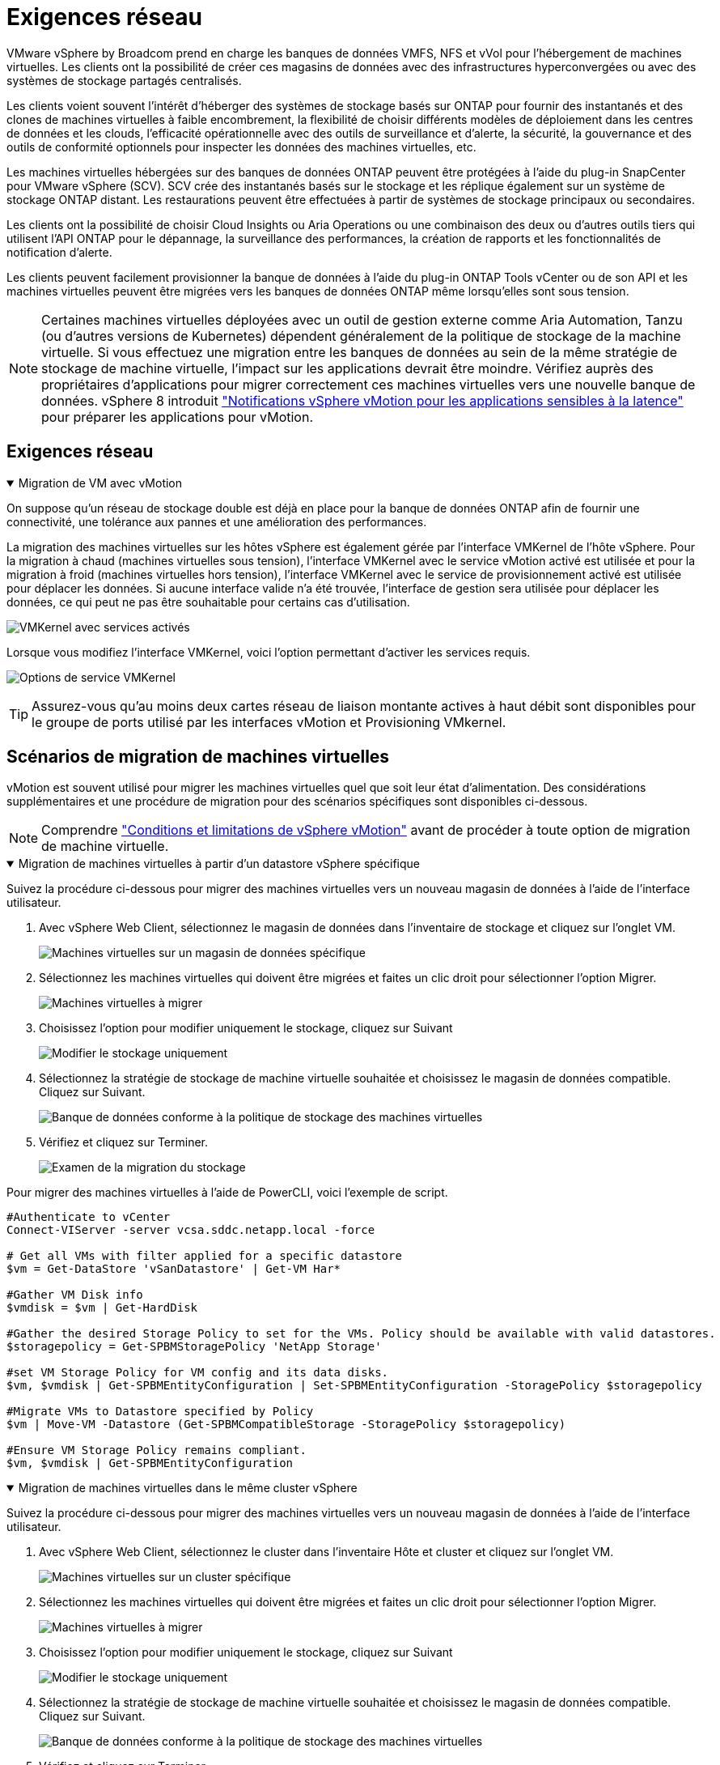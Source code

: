= Exigences réseau
:allow-uri-read: 


VMware vSphere by Broadcom prend en charge les banques de données VMFS, NFS et vVol pour l'hébergement de machines virtuelles.  Les clients ont la possibilité de créer ces magasins de données avec des infrastructures hyperconvergées ou avec des systèmes de stockage partagés centralisés.

Les clients voient souvent l'intérêt d'héberger des systèmes de stockage basés sur ONTAP pour fournir des instantanés et des clones de machines virtuelles à faible encombrement, la flexibilité de choisir différents modèles de déploiement dans les centres de données et les clouds, l'efficacité opérationnelle avec des outils de surveillance et d'alerte, la sécurité, la gouvernance et des outils de conformité optionnels pour inspecter les données des machines virtuelles, etc.

Les machines virtuelles hébergées sur des banques de données ONTAP peuvent être protégées à l’aide du plug-in SnapCenter pour VMware vSphere (SCV).  SCV crée des instantanés basés sur le stockage et les réplique également sur un système de stockage ONTAP distant.  Les restaurations peuvent être effectuées à partir de systèmes de stockage principaux ou secondaires.

Les clients ont la possibilité de choisir Cloud Insights ou Aria Operations ou une combinaison des deux ou d'autres outils tiers qui utilisent l'API ONTAP pour le dépannage, la surveillance des performances, la création de rapports et les fonctionnalités de notification d'alerte.

Les clients peuvent facilement provisionner la banque de données à l'aide du plug-in ONTAP Tools vCenter ou de son API et les machines virtuelles peuvent être migrées vers les banques de données ONTAP même lorsqu'elles sont sous tension.


NOTE: Certaines machines virtuelles déployées avec un outil de gestion externe comme Aria Automation, Tanzu (ou d'autres versions de Kubernetes) dépendent généralement de la politique de stockage de la machine virtuelle.  Si vous effectuez une migration entre les banques de données au sein de la même stratégie de stockage de machine virtuelle, l'impact sur les applications devrait être moindre.  Vérifiez auprès des propriétaires d'applications pour migrer correctement ces machines virtuelles vers une nouvelle banque de données. vSphere 8 introduit https://techdocs.broadcom.com/us/en/vmware-cis/vsphere/vsphere/8-0/how-to-prepare-an-application-for-vsphere-vmotion.html#:~:text=vSphere%208.0%20introduces%20a%20notification,the%20necessary%20steps%20to%20prepare.["Notifications vSphere vMotion pour les applications sensibles à la latence"] pour préparer les applications pour vMotion.



== Exigences réseau

.Migration de VM avec vMotion
[%collapsible%open]
====
On suppose qu'un réseau de stockage double est déjà en place pour la banque de données ONTAP afin de fournir une connectivité, une tolérance aux pannes et une amélioration des performances.

La migration des machines virtuelles sur les hôtes vSphere est également gérée par l'interface VMKernel de l'hôte vSphere.  Pour la migration à chaud (machines virtuelles sous tension), l'interface VMKernel avec le service vMotion activé est utilisée et pour la migration à froid (machines virtuelles hors tension), l'interface VMKernel avec le service de provisionnement activé est utilisée pour déplacer les données.  Si aucune interface valide n'a été trouvée, l'interface de gestion sera utilisée pour déplacer les données, ce qui peut ne pas être souhaitable pour certains cas d'utilisation.

image:migrate-vms-to-ontap-002.png["VMKernel avec services activés"]

Lorsque vous modifiez l'interface VMKernel, voici l'option permettant d'activer les services requis.

image:migrate-vms-to-ontap-001.png["Options de service VMKernel"]


TIP: Assurez-vous qu'au moins deux cartes réseau de liaison montante actives à haut débit sont disponibles pour le groupe de ports utilisé par les interfaces vMotion et Provisioning VMkernel.

====


== Scénarios de migration de machines virtuelles

vMotion est souvent utilisé pour migrer les machines virtuelles quel que soit leur état d'alimentation.  Des considérations supplémentaires et une procédure de migration pour des scénarios spécifiques sont disponibles ci-dessous.


NOTE: Comprendre https://techdocs.broadcom.com/us/en/vmware-cis/vsphere/vsphere/8-0/vcenter-and-host-management-8-0/migrating-virtual-machines-host-management/migration-with-vmotion-host-management/virtual-machine-conditions-and-limitation-for-vmotion-host-management.html["Conditions et limitations de vSphere vMotion"] avant de procéder à toute option de migration de machine virtuelle.

.Migration de machines virtuelles à partir d'un datastore vSphere spécifique
[%collapsible%open]
====
Suivez la procédure ci-dessous pour migrer des machines virtuelles vers un nouveau magasin de données à l’aide de l’interface utilisateur.

. Avec vSphere Web Client, sélectionnez le magasin de données dans l’inventaire de stockage et cliquez sur l’onglet VM.
+
image:migrate-vms-to-ontap-003.png["Machines virtuelles sur un magasin de données spécifique"]

. Sélectionnez les machines virtuelles qui doivent être migrées et faites un clic droit pour sélectionner l’option Migrer.
+
image:migrate-vms-to-ontap-004.png["Machines virtuelles à migrer"]

. Choisissez l'option pour modifier uniquement le stockage, cliquez sur Suivant
+
image:migrate-vms-to-ontap-005.png["Modifier le stockage uniquement"]

. Sélectionnez la stratégie de stockage de machine virtuelle souhaitée et choisissez le magasin de données compatible. Cliquez sur Suivant.
+
image:migrate-vms-to-ontap-006.png["Banque de données conforme à la politique de stockage des machines virtuelles"]

. Vérifiez et cliquez sur Terminer.
+
image:migrate-vms-to-ontap-007.png["Examen de la migration du stockage"]



Pour migrer des machines virtuelles à l’aide de PowerCLI, voici l’exemple de script.

[source, powershell]
----
#Authenticate to vCenter
Connect-VIServer -server vcsa.sddc.netapp.local -force

# Get all VMs with filter applied for a specific datastore
$vm = Get-DataStore 'vSanDatastore' | Get-VM Har*

#Gather VM Disk info
$vmdisk = $vm | Get-HardDisk

#Gather the desired Storage Policy to set for the VMs. Policy should be available with valid datastores.
$storagepolicy = Get-SPBMStoragePolicy 'NetApp Storage'

#set VM Storage Policy for VM config and its data disks.
$vm, $vmdisk | Get-SPBMEntityConfiguration | Set-SPBMEntityConfiguration -StoragePolicy $storagepolicy

#Migrate VMs to Datastore specified by Policy
$vm | Move-VM -Datastore (Get-SPBMCompatibleStorage -StoragePolicy $storagepolicy)

#Ensure VM Storage Policy remains compliant.
$vm, $vmdisk | Get-SPBMEntityConfiguration
----
====
.Migration de machines virtuelles dans le même cluster vSphere
[%collapsible%open]
====
Suivez la procédure ci-dessous pour migrer des machines virtuelles vers un nouveau magasin de données à l’aide de l’interface utilisateur.

. Avec vSphere Web Client, sélectionnez le cluster dans l’inventaire Hôte et cluster et cliquez sur l’onglet VM.
+
image:migrate-vms-to-ontap-008.png["Machines virtuelles sur un cluster spécifique"]

. Sélectionnez les machines virtuelles qui doivent être migrées et faites un clic droit pour sélectionner l’option Migrer.
+
image:migrate-vms-to-ontap-004.png["Machines virtuelles à migrer"]

. Choisissez l'option pour modifier uniquement le stockage, cliquez sur Suivant
+
image:migrate-vms-to-ontap-005.png["Modifier le stockage uniquement"]

. Sélectionnez la stratégie de stockage de machine virtuelle souhaitée et choisissez le magasin de données compatible. Cliquez sur Suivant.
+
image:migrate-vms-to-ontap-006.png["Banque de données conforme à la politique de stockage des machines virtuelles"]

. Vérifiez et cliquez sur Terminer.
+
image:migrate-vms-to-ontap-007.png["Examen de la migration du stockage"]



Pour migrer des machines virtuelles à l’aide de PowerCLI, voici l’exemple de script.

[source, powershell]
----
#Authenticate to vCenter
Connect-VIServer -server vcsa.sddc.netapp.local -force

# Get all VMs with filter applied for a specific cluster
$vm = Get-Cluster 'vcf-m01-cl01' | Get-VM Aria*

#Gather VM Disk info
$vmdisk = $vm | Get-HardDisk

#Gather the desired Storage Policy to set for the VMs. Policy should be available with valid datastores.
$storagepolicy = Get-SPBMStoragePolicy 'NetApp Storage'

#set VM Storage Policy for VM config and its data disks.
$vm, $vmdisk | Get-SPBMEntityConfiguration | Set-SPBMEntityConfiguration -StoragePolicy $storagepolicy

#Migrate VMs to Datastore specified by Policy
$vm | Move-VM -Datastore (Get-SPBMCompatibleStorage -StoragePolicy $storagepolicy)

#Ensure VM Storage Policy remains compliant.
$vm, $vmdisk | Get-SPBMEntityConfiguration
----

TIP: Lorsque le cluster de banques de données est utilisé avec un stockage DRS (Dynamic Resource Scheduling) entièrement automatisé et que les deux banques de données (source et cible) sont du même type (VMFS/NFS/vVol), conservez les deux banques de données dans le même cluster de stockage et migrez les machines virtuelles à partir de la banque de données source en activant le mode de maintenance sur la source.  L’expérience sera similaire à la manière dont les hôtes de calcul sont gérés pour la maintenance.

====
.Migration de machines virtuelles sur plusieurs clusters vSphere
[%collapsible%open]
====

NOTE: Référer https://techdocs.broadcom.com/us/en/vmware-cis/vsphere/vsphere/8-0/vcenter-and-host-management-8-0/migrating-virtual-machines-host-management/cpu-compatibility-and-evc-host-management.html["Compatibilité CPU et compatibilité vSphere Enhanced vMotion"] lorsque les hôtes source et cible appartiennent à des familles ou des modèles de processeurs différents.

Suivez la procédure ci-dessous pour migrer des machines virtuelles vers un nouveau magasin de données à l’aide de l’interface utilisateur.

. Avec vSphere Web Client, sélectionnez le cluster dans l’inventaire Hôte et cluster et cliquez sur l’onglet VM.
+
image:migrate-vms-to-ontap-008.png["Machines virtuelles sur un cluster spécifique"]

. Sélectionnez les machines virtuelles qui doivent être migrées et faites un clic droit pour sélectionner l’option Migrer.
+
image:migrate-vms-to-ontap-004.png["Machines virtuelles à migrer"]

. Choisissez l'option pour modifier la ressource de calcul et le stockage, cliquez sur Suivant
+
image:migrate-vms-to-ontap-009.png["Changer à la fois le calcul et le stockage"]

. Naviguez et choisissez le bon cluster à migrer.
+
image:migrate-vms-to-ontap-012.png["Sélectionnez le cluster cible"]

. Sélectionnez la stratégie de stockage de machine virtuelle souhaitée et choisissez le magasin de données compatible. Cliquez sur Suivant.
+
image:migrate-vms-to-ontap-013.png["Banque de données conforme à la politique de stockage des machines virtuelles"]

. Sélectionnez le dossier VM pour placer les VM cibles.
+
image:migrate-vms-to-ontap-014.png["Sélection du dossier de la machine virtuelle cible"]

. Sélectionnez le groupe de ports cible.
+
image:migrate-vms-to-ontap-015.png["Sélection du groupe de ports cibles"]

. Vérifiez et cliquez sur Terminer.
+
image:migrate-vms-to-ontap-007.png["Examen de la migration du stockage"]



Pour migrer des machines virtuelles à l’aide de PowerCLI, voici l’exemple de script.

[source, powershell]
----
#Authenticate to vCenter
Connect-VIServer -server vcsa.sddc.netapp.local -force

# Get all VMs with filter applied for a specific cluster
$vm = Get-Cluster 'vcf-m01-cl01' | Get-VM Aria*

#Gather VM Disk info
$vmdisk = $vm | Get-HardDisk

#Gather the desired Storage Policy to set for the VMs. Policy should be available with valid datastores.
$storagepolicy = Get-SPBMStoragePolicy 'NetApp Storage'

#set VM Storage Policy for VM config and its data disks.
$vm, $vmdisk | Get-SPBMEntityConfiguration | Set-SPBMEntityConfiguration -StoragePolicy $storagepolicy

#Migrate VMs to another cluster and Datastore specified by Policy
$vm | Move-VM -Destination (Get-Cluster 'Target Cluster') -Datastore (Get-SPBMCompatibleStorage -StoragePolicy $storagepolicy)

#When Portgroup is specific to each cluster, replace the above command with
$vm | Move-VM -Destination (Get-Cluster 'Target Cluster') -Datastore (Get-SPBMCompatibleStorage -StoragePolicy $storagepolicy) -PortGroup (Get-VirtualPortGroup 'VLAN 101')

#Ensure VM Storage Policy remains compliant.
$vm, $vmdisk | Get-SPBMEntityConfiguration
----
====
.Migration de machines virtuelles entre serveurs vCenter dans le même domaine SSO
[#vmotion-same-sso%collapsible%open]
====
Suivez la procédure ci-dessous pour migrer les machines virtuelles vers le nouveau serveur vCenter répertorié sur la même interface utilisateur du client vSphere.


NOTE: Pour des exigences supplémentaires telles que les versions source et cible de vCenter, etc., consultez https://techdocs.broadcom.com/us/en/vmware-cis/vsphere/vsphere/8-0/vcenter-and-host-management-8-0/migrating-virtual-machines-host-management/vmotion-across-vcenter-server-systems-host-management/requirements-for-migration-across-vcenter-servers-host-management.html["Documentation vSphere sur les exigences de vMotion entre les instances de serveur vCenter"]

. Avec vSphere Web Client, sélectionnez le cluster dans l’inventaire Hôte et cluster et cliquez sur l’onglet VM.
+
image:migrate-vms-to-ontap-008.png["Machines virtuelles sur un cluster spécifique"]

. Sélectionnez les machines virtuelles qui doivent être migrées et faites un clic droit pour sélectionner l’option Migrer.
+
image:migrate-vms-to-ontap-004.png["Machines virtuelles à migrer"]

. Choisissez l'option pour modifier la ressource de calcul et le stockage, cliquez sur Suivant
+
image:migrate-vms-to-ontap-009.png["Changer à la fois le calcul et le stockage"]

. Sélectionnez le cluster cible dans le serveur vCenter cible.
+
image:migrate-vms-to-ontap-012.png["Sélectionnez le cluster cible"]

. Sélectionnez la stratégie de stockage de machine virtuelle souhaitée et choisissez le magasin de données compatible. Cliquez sur Suivant.
+
image:migrate-vms-to-ontap-013.png["Banque de données conforme à la politique de stockage des machines virtuelles"]

. Sélectionnez le dossier VM pour placer les VM cibles.
+
image:migrate-vms-to-ontap-014.png["Sélection du dossier de la machine virtuelle cible"]

. Sélectionnez le groupe de ports cible.
+
image:migrate-vms-to-ontap-015.png["Sélection du groupe de ports cibles"]

. Passez en revue les options de migration et cliquez sur Terminer.
+
image:migrate-vms-to-ontap-007.png["Examen de la migration du stockage"]



Pour migrer des machines virtuelles à l’aide de PowerCLI, voici l’exemple de script.

[source, powershell]
----
#Authenticate to Source vCenter
$sourcevc = Connect-VIServer -server vcsa01.sddc.netapp.local -force
$targetvc = Connect-VIServer -server vcsa02.sddc.netapp.local -force

# Get all VMs with filter applied for a specific cluster
$vm = Get-Cluster 'vcf-m01-cl01'  -server $sourcevc| Get-VM Win*

#Gather the desired Storage Policy to set for the VMs. Policy should be available with valid datastores.
$storagepolicy = Get-SPBMStoragePolicy 'iSCSI' -server $targetvc

#Migrate VMs to target vCenter
$vm | Move-VM -Destination (Get-Cluster 'Target Cluster' -server $targetvc) -Datastore (Get-SPBMCompatibleStorage -StoragePolicy $storagepolicy -server $targetvc) -PortGroup (Get-VirtualPortGroup 'VLAN 101' -server $targetvc)

$targetvm = Get-Cluster 'Target Cluster' -server $targetvc | Get-VM Win*

#Gather VM Disk info
$targetvmdisk = $targetvm | Get-HardDisk

#set VM Storage Policy for VM config and its data disks.
$targetvm, $targetvmdisk | Get-SPBMEntityConfiguration | Set-SPBMEntityConfiguration -StoragePolicy $storagepolicy

#Ensure VM Storage Policy remains compliant.
$targetvm, $targetvmdisk | Get-SPBMEntityConfiguration
----
====
.Migration de machines virtuelles entre serveurs vCenter dans différents domaines SSO
[%collapsible%open]
====

NOTE: Ce scénario suppose que la communication existe entre les serveurs vCenter.  Sinon, vérifiez le scénario d'emplacement du centre de données répertorié ci-dessous.  Pour les prérequis, consultez https://docs.vmware.com/en/VMware-vSphere/8.0/vsphere-vcenter-esxi-management/GUID-1960B6A6-59CD-4B34-8FE5-42C19EE8422A.html["Documentation vSphere sur Advanced Cross vCenter vMotion"]

Suivez la procédure ci-dessous pour migrer des machines virtuelles vers un serveur vCenter différent à l’aide de l’interface utilisateur.

. Avec vSphere Web Client, sélectionnez le serveur vCenter source et cliquez sur l’onglet VM.
+
image:migrate-vms-to-ontap-010.png["Machines virtuelles sur vCenter source"]

. Sélectionnez les machines virtuelles qui doivent être migrées et faites un clic droit pour sélectionner l’option Migrer.
+
image:migrate-vms-to-ontap-004.png["Machines virtuelles à migrer"]

. Choisissez l'option Exportation inter-serveurs vCenter, cliquez sur Suivant
+
image:migrate-vms-to-ontap-011.png["Exportation entre serveurs vCenter"]

+

TIP: La machine virtuelle peut également être importée à partir du serveur vCenter cible.  Pour cette procédure, vérifiez https://techdocs.broadcom.com/us/en/vmware-cis/vsphere/vsphere/8-0/vcenter-and-host-management-8-0/migrating-virtual-machines-host-management/vmotion-across-vcenter-server-systems-host-management/migrate-a-virtual-machine-from-an-external-vcenter-server-instance-host-management.html["Importer ou cloner une machine virtuelle avec Advanced Cross vCenter vMotion"]

. Fournissez les informations d’identification vCenter et cliquez sur Connexion.
+
image:migrate-vms-to-ontap-023.png["Informations d'identification vCenter"]

. Confirmer et accepter l'empreinte du certificat SSL du serveur vCenter
+
image:migrate-vms-to-ontap-024.png["Empreinte numérique SSL"]

. Développez le vCenter cible et sélectionnez le cluster de calcul cible.
+
image:migrate-vms-to-ontap-025.png["Sélectionner le cluster de calcul cible"]

. Sélectionnez le magasin de données cible en fonction de la stratégie de stockage de la machine virtuelle.
+
image:migrate-vms-to-ontap-026.png["sélectionner le magasin de données cible"]

. Sélectionnez le dossier de la machine virtuelle cible.
+
image:migrate-vms-to-ontap-027.png["Sélectionnez le dossier de la machine virtuelle cible"]

. Sélectionnez le groupe de ports VM pour chaque mappage de carte d’interface réseau.
+
image:migrate-vms-to-ontap-028.png["Sélectionnez le groupe de ports cible"]

. Vérifiez et cliquez sur Terminer pour démarrer vMotion sur les serveurs vCenter.
+
image:migrate-vms-to-ontap-029.png["Examen du fonctionnement de Cross vMotion"]



Pour migrer des machines virtuelles à l’aide de PowerCLI, voici l’exemple de script.

[source, powershell]
----
#Authenticate to Source vCenter
$sourcevc = Connect-VIServer -server vcsa01.sddc.netapp.local -force
$targetvc = Connect-VIServer -server vcsa02.sddc.netapp.local -force

# Get all VMs with filter applied for a specific cluster
$vm = Get-Cluster 'Source Cluster'  -server $sourcevc| Get-VM Win*

#Gather the desired Storage Policy to set for the VMs. Policy should be available with valid datastores.
$storagepolicy = Get-SPBMStoragePolicy 'iSCSI' -server $targetvc

#Migrate VMs to target vCenter
$vm | Move-VM -Destination (Get-Cluster 'Target Cluster' -server $targetvc) -Datastore (Get-SPBMCompatibleStorage -StoragePolicy $storagepolicy -server $targetvc) -PortGroup (Get-VirtualPortGroup 'VLAN 101' -server $targetvc)

$targetvm = Get-Cluster 'Target Cluster' -server $targetvc | Get-VM Win*

#Gather VM Disk info
$targetvmdisk = $targetvm | Get-HardDisk

#set VM Storage Policy for VM config and its data disks.
$targetvm, $targetvmdisk | Get-SPBMEntityConfiguration | Set-SPBMEntityConfiguration -StoragePolicy $storagepolicy

#Ensure VM Storage Policy remains compliant.
$targetvm, $targetvmdisk | Get-SPBMEntityConfiguration
----
====
.Migration de machines virtuelles entre différents centres de données
[%collapsible%open]
====
* Lorsque le trafic de couche 2 est réparti sur plusieurs centres de données à l'aide de NSX Federation ou d'autres options, suivez la procédure de migration des machines virtuelles sur les serveurs vCenter.
* HCX fournit divers https://techdocs.broadcom.com/us/en/vmware-cis/hcx/vmware-hcx/4-11/vmware-hcx-user-guide-4-11/migrating-virtual-machines-with-vmware-hcx/vmware-hcx-migration-types.html["types de migration"] y compris la réplication assistée vMotion à travers les centres de données pour déplacer les machines virtuelles sans aucun temps d'arrêt.
* https://docs.vmware.com/en/Site-Recovery-Manager/index.html["Gestionnaire de récupération de site (SRM)"]est généralement destiné à des fins de reprise après sinistre et également souvent utilisé pour la migration planifiée utilisant une réplication basée sur une baie de stockage.
* Utilisation des produits de protection continue des données (CDP) https://techdocs.broadcom.com/us/en/vmware-cis/vsphere/vsphere/7-0/vsphere-storage-7-0/filtering-virtual-machine-i-o-in-vsphere/about-i-o-filters/classes-of-vaio-filters.html["API vSphere pour E/S (VAIO)"] pour intercepter les données et envoyer une copie à un emplacement distant pour une solution RPO proche de zéro.
* Les produits de sauvegarde et de récupération peuvent également être utilisés.  Mais cela entraîne souvent un RTO plus long.
* https://docs.netapp.com/us-en/bluexp-disaster-recovery/get-started/dr-intro.html["BlueXP Reprise après sinistre en tant que service (DRaaS)"]utilise la réplication basée sur une baie de stockage et automatise certaines tâches pour récupérer les machines virtuelles sur le site cible.


====
.Migration de machines virtuelles dans un environnement cloud hybride
[%collapsible%open]
====
* https://techdocs.broadcom.com/us/en/vmware-cis/cloud/vmware-cloud/cloud/vmware-cloud-gateway-administration/about-hybrid-linked-mode.html["Configurer le mode hybride lié"]et suivez la procédure delink:#vmotion-same-sso["Migration de machines virtuelles entre serveurs vCenter dans le même domaine SSO"]
* HCX fournit divers https://docs.vmware.com/en/VMware-HCX/4.8/hcx-user-guide/GUID-8A31731C-AA28-4714-9C23-D9E924DBB666.html["types de migration"] y compris la réplication assistée vMotion dans les centres de données pour déplacer la machine virtuelle pendant qu'elle est sous tension.
+
** link:https://docs.netapp.com/us-en/netapp-solutions-cloud/vmware/vmw-aws-vmc-migrate-hcx.html["TR 4942 : Migration des charges de travail vers la banque de données FSx ONTAP à l'aide de VMware HCX"^]
** link:https://docs.netapp.com/us-en/netapp-solutions-cloud/vmware/vmw-azure-avs-migrate-hcx.html["TR-4940 : Migrer des charges de travail vers une banque de données Azure NetApp Files à l'aide de VMware HCX - Guide de démarrage rapide"^]
** link:https://docs.netapp.com/us-en/netapp-solutions-cloud/vmware/vmw-gcp-gcve-migrate-hcx.html["Migrer des charges de travail vers la banque de données Google Cloud NetApp Volumes sur Google Cloud VMware Engine à l'aide de VMware HCX - Guide de démarrage rapide"^]


* https://docs.netapp.com/us-en/bluexp-disaster-recovery/get-started/dr-intro.html["BlueXP Reprise après sinistre en tant que service (DRaaS)"]utilise la réplication basée sur une baie de stockage et automatise certaines tâches pour récupérer les machines virtuelles sur le site cible.
* Avec les produits de protection continue des données (CDP) pris en charge qui utilisent https://techdocs.broadcom.com/us/en/vmware-cis/vsphere/vsphere/7-0/vsphere-storage-7-0/filtering-virtual-machine-i-o-in-vsphere/about-i-o-filters/classes-of-vaio-filters.html["API vSphere pour E/S (VAIO)"] pour intercepter les données et envoyer une copie à un emplacement distant pour une solution RPO proche de zéro.



TIP: Lorsque la machine virtuelle source réside sur une banque de données vVol en mode bloc, elle peut être répliquée avec SnapMirror vers Amazon FSx ONTAP ou Cloud Volumes ONTAP (CVO) chez d'autres fournisseurs de cloud pris en charge et consommée en tant que volume iSCSI avec des machines virtuelles natives du cloud.

====


== Scénarios de migration de modèles de machines virtuelles

Les modèles de machine virtuelle peuvent être gérés par vCenter Server ou par une bibliothèque de contenu.  La distribution des modèles VM, des modèles OVF et OVA, d'autres types de fichiers sont gérés en les publiant dans la bibliothèque de contenu locale et les bibliothèques de contenu distantes peuvent s'y abonner.

* Les modèles de machine virtuelle stockés sur l’inventaire vCenter peuvent être convertis en machine virtuelle et utiliser les options de migration de machine virtuelle.
* Les modèles OVF et OVA, ainsi que d'autres types de fichiers stockés dans la bibliothèque de contenu, peuvent être clonés vers d'autres bibliothèques de contenu.
* Les modèles de VM de bibliothèque de contenu peuvent être hébergés sur n'importe quel magasin de données et doivent être ajoutés à la nouvelle bibliothèque de contenu.


.Migration des modèles de machines virtuelles hébergés sur le datastore
[%collapsible%open]
====
. Dans vSphere Web Client, cliquez avec le bouton droit sur le modèle de machine virtuelle sous la vue du dossier Machine virtuelle et modèles et sélectionnez l'option de conversion en machine virtuelle.
+
image:migrate-vms-to-ontap-016.png["Convertir un modèle de machine virtuelle en machine virtuelle"]

. Une fois converti en VM, suivez les options de migration de VM.


====
.Clone d'éléments de la bibliothèque de contenu
[%collapsible%open]
====
. Dans vSphere Web Client, sélectionnez Bibliothèques de contenu
+
image:migrate-vms-to-ontap-017.png["Sélection de la bibliothèque de contenu"]

. Sélectionnez la bibliothèque de contenu dans laquelle se trouve l'élément que vous souhaitez cloner
. Faites un clic droit sur l'élément et cliquez sur Cloner l'élément.
+
image:migrate-vms-to-ontap-018.png["Cloner un élément de la bibliothèque de contenu"]

+

WARNING: Si vous utilisez le menu d'action, assurez-vous que l'objet cible correct est répertorié pour effectuer l'action.

. Sélectionnez la bibliothèque de contenu cible et cliquez sur OK.
+
image:migrate-vms-to-ontap-019.png["Sélection de la bibliothèque de contenu cible"]

. Valider que l'élément est disponible dans la bibliothèque de contenu cible.
+
image:migrate-vms-to-ontap-020.png["Vérification de l'élément cloné"]



Voici l'exemple de script PowerCLI pour copier les éléments de la bibliothèque de contenu de la bibliothèque de contenu CL01 vers CL02.

[source, powershell]
----
#Authenticate to vCenter Server(s)
$sourcevc = Connect-VIServer -server 'vcenter01.domain' -force
$targetvc = Connect-VIServer -server 'vcenter02.domain' -force

#Copy content library items from source vCenter content library CL01 to target vCenter content library CL02.
Get-ContentLibaryItem -ContentLibary (Get-ContentLibary 'CL01' -Server $sourcevc) | Where-Object { $_.ItemType -ne 'vm-template' } | Copy-ContentLibaryItem -ContentLibrary (Get-ContentLibary 'CL02' -Server $targetvc)
----
====
.Ajout de VM en tant que modèles dans la bibliothèque de contenu
[%collapsible%open]
====
. Dans vSphere Web Client, sélectionnez la machine virtuelle et cliquez avec le bouton droit pour choisir Cloner comme modèle dans la bibliothèque
+
image:migrate-vms-to-ontap-021.png["Cloner une machine virtuelle comme modèle dans la bibliothèque"]

+

TIP: Lorsque le modèle de machine virtuelle est sélectionné pour être cloné dans la bibliothèque, il ne peut le stocker qu'en tant que modèle OVF et OVA et non en tant que modèle de machine virtuelle.

. Confirmez que le type de modèle est sélectionné comme modèle de machine virtuelle et suivez les réponses de l'assistant pour terminer l'opération.
+
image:migrate-vms-to-ontap-022.png["Sélection du type de modèle"]

+

NOTE: Pour plus de détails sur les modèles de VM dans la bibliothèque de contenu, consultez https://techdocs.broadcom.com/us/en/vmware-cis/vsphere/vsphere/8-0/vsphere-virtual-machine-administration-guide-8-0.html["Guide d'administration de la machine virtuelle vSphere"]



====


== Cas d'utilisation

.Migration de systèmes de stockage tiers (y compris vSAN) vers des banques de données ONTAP .
[%collapsible%open]
====
* En fonction de l’emplacement où la banque de données ONTAP est provisionnée, choisissez les options de migration de machine virtuelle ci-dessus.


====
.Migration de la version précédente vers la dernière version de vSphere.
[%collapsible%open]
====
* Si la mise à niveau sur place n'est pas possible, vous pouvez créer un nouvel environnement et utiliser les options de migration ci-dessus.
+

TIP: Dans l'option de migration Cross vCenter, importez depuis la cible si l'option d'exportation n'est pas disponible sur la source.  Pour cette procédure, vérifiezlink:https://techdocs.broadcom.com/us/en/vmware-cis/vsphere/vsphere/8-0/vcenter-and-host-management-8-0/migrating-virtual-machines-host-management/vmotion-across-vcenter-server-systems-host-management/migrate-a-virtual-machine-from-an-external-vcenter-server-instance-host-management.html["Importer ou cloner une machine virtuelle avec Advanced Cross vCenter vMotion"]



====
.Migration vers le domaine de charge de travail VCF.
[%collapsible%open]
====
* Migrez les machines virtuelles de chaque cluster vSphere vers le domaine de charge de travail cible.
+

NOTE: Pour permettre la communication réseau avec les machines virtuelles existantes sur d'autres clusters sur vCenter source, étendez le segment NSX en ajoutant les hôtes vSphere vCenter source à la zone de transport ou utilisez le pont L2 sur le bord pour autoriser la communication L2 dans le VLAN.  Consultez la documentation NSX de https://techdocs.broadcom.com/us/en/vmware-cis/nsx/vmware-nsx/4-2/administration-guide/segments/edge-bridging-extending-overlay-segments-to-vlan/configure-an-edge-vm-for-bridging.html["Configurer une machine virtuelle Edge pour le pontage"]



====


== Ressources supplémentaires

* https://techdocs.broadcom.com/us/en/vmware-cis/vsphere/vsphere/8-0/vcenter-and-host-management-8-0/migrating-virtual-machines-host-management.html["Migration de machines virtuelles vSphere"]
* https://techdocs.broadcom.com/us/en/vmware-cis/vsphere/vsphere/8-0/vcenter-and-host-management-8-0/migrating-virtual-machines-host-management/migration-with-vmotion-host-management.html["Migration de machines virtuelles avec vSphere vMotion"]
* https://techdocs.broadcom.com/us/en/vmware-cis/nsx/vmware-nsx/4-2/administration-guide/managing-nsx-t-in-multiple-locations/nsx-t-federation/networking-topologies-in-nsx-federation/tier-0-in-federation.html["Configurations de passerelle de niveau 0 dans NSX Federation"]
* https://techdocs.broadcom.com/us/en/vmware-cis/hcx/vmware-hcx/4-11/vmware-hcx-user-guide-4-11.html["Guide de l'utilisateur HCX 4.8"]
* https://techdocs.broadcom.com/us/en/vmware-cis/live-recovery.html["Documentation sur VMware Live Recovery"]
* https://docs.netapp.com/us-en/bluexp-disaster-recovery/get-started/dr-intro.html["BlueXP disaster recovery pour VMware"]

